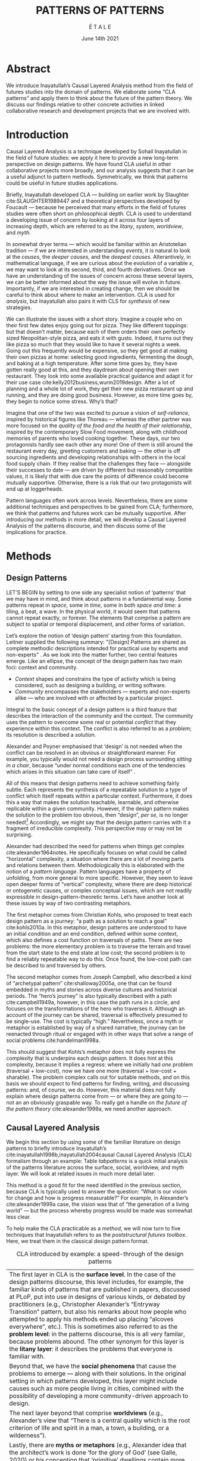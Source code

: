 #+Title: PATTERNS OF PATTERNS
#+AUTHOR: É T A L E
#+Date: June 14th 2021
#+BIBLIOGRAPHY: /home/joe/pattern-reboot/main.bib
#+HTML_HEAD: <script src="https://hypothes.is/embed.js" async></script>
#+LATEX_HEADER: \usepackage[a4paper,bindingoffset=0.2in,left=1in,right=1in,top=1in,bottom=1in,footskip=.25in]{geometry}
#+LATEX_HEADER: \usepackage[table,dvipsnames]{xcolor}
#+LATEX_HEADER: \usepackage{fontspec}
#+LATEX_HEADER: \usepackage{natbib}
#+LATEX_HEADER: \usepackage[math-style=french]{unicode-math}
#+LATEX_HEADER: \usepackage{mathtools}
#+LATEX_HEADER: \setmonofont[Color=blue]{Ubuntu Mono}
#+LATEX_HEADER: \newfontfamily{\alch}{Alchemy}
#+LATEX_HEADER: \newfontfamily{\mm}[Color=red]{DejaVu Sans Mono}
#+LATEX_HEADER: \setmainfont[BoldFont=EB Garamond,BoldFeatures={Color=ff0000}]{EB Garamond}
#+LATEX_HEADER: \newcommand{\hookuparrow}{\mathrel{\rotatebox[origin=c]{90}{$\hookrightarrow$}}}
#+LATEX_HEADER: \definecolor{pale}{HTML}{fffff8}
#+LATEX_HEADER: \definecolor{orgone}{HTML}{83a598}
#+LATEX_HEADER: \definecolor{orgtwo}{HTML}{fabd2f}
#+LATEX_HEADER: \definecolor{orgthree}{HTML}{d3869b}
#+LATEX_HEADER: \definecolor{orgfour}{HTML}{fb4933}
#+LATEX_HEADER: \definecolor{orgfive}{HTML}{b8bb26}
#+LATEX_HEADER: \definecolor{gruvbg}{HTML}{1d2021}
#+LATEX_HEADER: \newenvironment*{emptyenv}{}{}
#+LATEX_HEADER: \usepackage{sectsty}
#+LATEX_HEADER: \sectionfont{\normalfont\color{red}\selectfont}
#+LATEX_HEADER: \subsectionfont{\normalfont\selectfont}
#+LATEX_HEADER: \paragraphfont{\normalfont\selectfont}
#+LATEX_HEADER: \subsubsectionfont{\normalfont\selectfont\color{black!50}}

* Abstract
We introduce Inayatullah’s Causal Layered Analysis method from the
field of futures studies into the domain of patterns.  We elaborate
some “CLA patterns” and apply them to think about the future of the
pattern theory.  We discuss our findings relative to other concrete
activities in linked collaborative research and development projects
that we are involved with.
* Introduction
Causal Layered Analysis is a technique developed by Sohail Inayatullah
in the field of future studies: we apply it here to provide a new
long-term perspective on design patterns.  We have found CLA useful in
other collaborative projects more broadly, and our analysis suggests that
it can be a useful adjunct to pattern methods.  Symmetrically, we think that
patterns could be useful in future studies applications.

Briefly, Inayatullah developed CLA — building on earlier work by
Slaughter cite:SLAUGHTER1989447 and a theoretical perspectives
developed by Foucault — because he perceived that many efforts in the
field of futures studies were often short on philosophical depth.  CLA
is used to understand a developing issue of concern by looking at it
across four layers of increasing depth, which are referred to as the
/litany/, /system/, /worldview/, and /myth/.

In somewhat dryer terms — which would be familiar within an
Aristotelian tradition — if we are interested in understanding /events/,
it is natural to look at the /causes/, the /deeper causes/, and the
/deepest causes/.  Alterantively, in mathematical language, if we are
curious about the evolution of a variable $x$, we may want to look at
its second, third, and fourth derivatives.  Once we have an
understanding of the issues of concern across these several layers, we
can be better informed about the way the issue will evolve in future.
Importantly, if we are interested in creating change, then we should
be careful to think about where to make an intervention.  CLA is used
for /analysis/, but Inayatullah also pairs it with CLS for /synthesis/ of
new strategies.

We can illustrate the issues with a short story.  Imagine a couple who
on their first few dates enjoy going out for pizza.  They like
different toppings: but that doesn’t matter, because each of them
orders their own perfectly sized Neopolitan-style pizza, and eats it
with gusto.  Indeed, it turns out they like pizza so much that they
would like to have it several nights a week.  Going out this
frequently would be expensive, so they get good at making their own
pizzas at home: selecting good ingredients, fermenting the dough, and
baking at a high temperature.  After some time goes by, they have
gotten really good at this, and they daydream about opening their own
restaurant.  They look into some available practical guidance and
adapt it for their use case cite:kelly2012business,wurm2019design.
After a lot of planning and a whole lot of work, they get their new
pizza restaurant up and running, and they are doing good business.
However, as more time goes by, they begin to notice some stress.
Why’s that?

Imagine that one of the two was excited to pursue a vision of
/self-reliance/, inspired by historical figures like Thoreau — whereas
the other partner was more focused on the /quality of the food and the
health of their relationship/, inspired by the contemporary Slow Food
movement, along with childhood memories of parents who loved cooking
together.  These days, our two protagonists hardly see each other any
more!  One of them is still around the restaurant every day, greeting
customers and baking — the other is off sourcing ingredients and
developing relationships with others in the local food supply chain.
If they realise that the challenges they face — alongside their
successes to date — are driven by different but reasonably compatible
values, it is likely that with due care the points of difference could
become mutually supportive.  Otherwise, there is a risk that our two
protagonists will end up at loggerheads.

Pattern languages often work across levels.  Nevertheless, there are
some additional techniques and perspectives to be gained from CLA;
furthermore, we think that patterns and futures work can be mutually
supportive.  After introducing our methods in more detail, we will
develop a Causal Layered Analysis of the patterns discourse, and then
discuss some of the implications for practice.
* Methods
<<methods>>
** Design Patterns
LET’S BEGIN by setting to one side any specialist notion of ‘patterns’
that we may have in mind, and think about patterns in a fundamental
way.  Some patterns repeat in /space/, some in /time/, some in both /space
and time/: a tiling, a beat, a wave.  In the physical world, it would
seem that patterns cannot repeat exactly, or forever.  The elements
that comprise a pattern are subject to spatial or temporal
displacement, and other forms of variation.

Let’s explore the notion of ‘design pattern’ starting from this
foundation.  Leitner supplied the following summary: "[Design]
Patterns are shared as complete methodic descriptions intended for
practical use by experts and non-experts" \citep{leitner2015a}.  As we
look into the matter further, two central features emerge.  Like an
ellipse, the concept of the design pattern has two main foci: context
and community.
# [fn:: An ellipse is the set of all points in a plane such that the sum of their distances from two fixed points is a constant.]

- /Context/ shapes and constrains the type of activity which is being considered, such as designing a building, or writing software.
- /Community/ encompasses the stakeholders --- experts and non-experts alike --- who are involved with or affected by a particular project.

Integral to the basic concept of a design pattern is a third feature
that describes the interaction of the community and the context.  The
community uses the pattern to overcome some real or potential /conflict/
that they experience within this context.  The conflict is also
referred to as a /problem/; its resolution is described a /solution/.

Alexander and Poyner emphasised that ‘design’ is not needed when the
conflict can be resolved in an obvious or straightforward manner.  For
example, you typically would not need a design process surrounding
/sitting in a chair/, because “under normal conditions each one of the
tendencies which arises in this situation can take care of itself”
\citep[p.~311]{alexander1970a}.

All of this means that design patterns need to achieve something
fairly subtle.  Each represents the synthesis of a repeatable solution
to a type of conflict which itself repeats within a particular
context.  Furthermore, it does this a way that makes the solution
teachable, learnable, and otherwise replicable within a given
community.  However, if the design pattern makes the solution to the
problem too obvious, then “design”, /per se/, is no longer needed![fn::
For example, Peter Norvig argued that we see fewer of the design
patterns typical of object oriented programs inside programs written
in functional and dynamic languages, because these languages embed
many of the typical patterns as language features.]  Accordingly, we
might say that the design pattern carries with it a fragment of
irreducible complexity.  This perspective may or may not be
surprising.

Alexander had described the need for patterns when things get complex
cite:alexander1964notes.  He specifically focuses on what could be
called “horizontal” complexity, a situation where there are a lot of
moving parts and relations between them.  Methodologically this is
elaborated with the notion of a /pattern language/.  Pattern languages
have a property of unfolding, from more general to more specific.
However, they seem to leave open deeper forms of “vertical”
complexity, where there are deep historical or ontogenetic causes, or
complex conceptual issues, which are not readily expressible in
design-pattern-theoretic terms.  Let’s have another look at these
issues by way of two contrasting metaphors.

The first metaphor comes from Christian Kohls, who proposed to treat
each design pattern as a journey: “a path as a solution to reach a
goal” cite:kohls2010a.  In this metaphor, design patterns are
understood to have an initial condition and an end condition, defined
within some context, which also defines a cost function on traversals
of paths.  There are two problems: the more elementary problem is to
traverse the terrain and travel from the start state to the end state
at low cost; the second problem is to find a reliably repeatable way
to do this.  Once found, the low-cost path can be described to and
traversed by others.

The second metaphor comes from Joseph Campbell, who described a kind
of “archetypal pattern” cite:shalloway2005a, one that can be found
embedded in myths and stories across diverse cultures and historical
periods.  The “hero’s journey” is also typically described with a path
cite:campbell1949a, however, in this case the path runs in a circle,
and focuses on the transformations of the hero who traverses it.
Although an account of the journey can be shared, traversal is
effectively presumed to be single-use.  The cost is typically “high.”
Nevertheless, once a myth or metaphor is established by way of a
shared narrative, the journey can be reenacted through ritual or
engaged with in other ways that solve a range of social problems
cite:handelman1998a.

This should suggest that Kohls’s metaphor does not fully express the
complexity that is underpins each design pattern.  It does hint at
this complexity, because it implies a regress: where we initially had
/one/ problem (traversal + low-cost), now we have one more (traversal +
low-cost + sharable).  The problem complex calls out for suitable
methods, and on this basis we should expect to find patterns for
finding, writing, and discussing patterns: and, of course, we do.
However, this material does not fully explain where design patterns
come from — or where they are going to — not an an obviously graspable
way.  To really get a handle on /the future of the pattern theory/
cite:alexander1999a, we need another approach.

** Causal Layered Analysis



We begin this section by using some of the familiar literature on
design patterns to briefly introduce Inayatullah’s
cite:inayatullah1998b,inayatullah2004causal Causal Layered Analysis
(CLA) formalism through an example: Table [[tabpatterns]]  is a quick initial
analysis of the patterns literature across the surface, social,
worldview, and myth layer.  We will look at related issues in much
more detail later.

This method is a good fit for the need identified in the previous
section, because CLA is typically used to answer the question: “What
is our vision for change and how is progress measurable?”  For
example, in Alexander’s cite:alexander1999a case, the vision was that
of “the generation of a living world” — but the process whereby
progress would be made was somewhat less clear.

To help make the CLA practicable as a /method/, we will now turn to five
techniques that Inayatullah refers to as the /poststructural futures
toolbox/.  Here, we treat them in the classical design pattern format.

#+NAME: tabpatterns
#+CAPTION: CLA introduced by example: a speed-through of the design patterns
#+ATTR_LATEX: :environment longtable :align |p{\textwidth}| 
|----------------------------------------------------------------------------------------------------------------------------------------------------------------------------------------------------------------------------------------------------------------------------------------------------------------------------------------------------------------------------------------------------------------------------------------------------------------------------------------------------------------------------------------------------------------------------------------------------------------------------------------------------------------------------------------------------------------------------------|
| The first layer in CLA is the *surface level*.  In the case of the design patterns discourse, this level includes, for example, the familiar kinds of patterns that are published in papers, discussed at PLoP, put into use in designs of various kinds, or debated by practitioners (e.g., Christopher Alexander’s “Entryway Transition” pattern, but also his remarks about how people who attempted to apply his methods ended up placing “alcoves everywhere”, etc.). This is sometimes also referred to as the *problem level*: in the patterns discourse, this is all very familar, because problems abound.  The other synonym for this layer is the *litany layer*: it describes the problems that everyone is familiar with. |
| Beyond that, we have the *social phenomena* that cause the problems to emerge — along with their solutions.  In the original setting in which patterns developed, this layer might include causes such as more people living in cities, combined with the possibility of developing a more community-driven approach to design.                                                                                                                                                                                                                                                                                                                                                                                                    |
| The next layer beyond that comprise *worldviews* (e.g., Alexander’s view that “There is a central quality which is the root criterion of life and spirit in a man, a town, a building, or a wilderness”).                                                                                                                                                                                                                                                                                                                                                                                                                                                                                                                          |
| Lastly, there are *myths or metaphors* (e.g., Alexander idea that the architect’s work is done ‘for the glory of God’ (see Galle, 2020) or his conception that ‘primitive’ dwellings contain more ‘life’).  To emphasize, CLA does not dismiss myths in the slightest: on the contrary, they are what are seen drive the other layers.  Another term that is used to characterise this layer is *narratives*.                                                                                                                                                                                                                                                                                                                        |
|----------------------------------------------------------------------------------------------------------------------------------------------------------------------------------------------------------------------------------------------------------------------------------------------------------------------------------------------------------------------------------------------------------------------------------------------------------------------------------------------------------------------------------------------------------------------------------------------------------------------------------------------------------------------------------------------------------------------------------|
|                                                                                                                                                                                                                                                                                                                                                                                                                                                                                                                                                                                                                                                                                                                                  |

*** DECONSTRUCTION
<<DECONSTRUCTION>>

- *Context*: A text: here meaning anything that can be critiqued — a movie, a book, a worldview, a person — something or someone that can be read.  (/NB/, every text has a /context/: much like every pattern has a context.)
- *Problem*: The existence of a ‘text’ suggests a *conflict* between (1) the notion of truth embedded in that text, and (2) the text itself as historically situated or positioned within relationships of power.
- *Solution*: We break apart the text’s components, asking what is visible and what is invisible? Who or what is privileged within or by the text? Which assuptions does the text make preferrable?  How is ‘truth’ produced within the text?  Who is silenced?  In this way, we ‘deconstruct’ the universality of the text and show how it is contingent.

# Example: ‘How did Howard’s interviews for Tools for Thought go?’
# If people talk about ‘freedom’ we can try to find the assumptions
# - "what is freedom" - well, not the 4 freedoms in the original version
# ... back when the Americans were fighting the british.
# - because of economics stuff... slavery made sense
# - but racism was their the lower causal layer!
# - At the economic layer it was making good sense

*** GENEALOGY
<<GENEALOGY>>

- *Context*: History is not just the passage of time, but an unfolding of different positions. We consider a /concept/ or /idea/ to be historically situated in this sense.
- *Problem*: Within history, certain discourses have been hegemonic. A given term or concept will have developed through varied discourses: this observation *conflicts* with a naive notion of terms or concepts as simply ‘given’ or universally true.
- *Solution*: We ask: which discourses have been victorious in constituting the present? How have they travelled through history? What have been the points in which the issues have become important or contentious?  By tracing the evolution of a given term or concept through periods of identity or sameness, and through periods of difference or divergence, we come face-to-face with its generative potential.

# EPISTEME: How does Foucault use this term?  It’s linked to TRUTH, with the theme below.  Briefly, we start with how we grasp knowledge, the fact that Foucault was considering truth to be relative, but it was ways to access the truth — at the time.  Ways to reach it.

# — This is interesting

# GENEALOGY: it’s about looking at the RAMIFICATION of an idea — what inspired it and what did it inspire.
# Putting it back in the topic of truth: rather than looking how the thing evolved, here’s interested in how a particular *ERA* dealt with the idea — something more horizontal.  Zeitgeist — ideas from the time.  It’s not just about tracking one idea from across that time, but more about getting a perspective of how the idea was applied by the people.  STOICS: Epictetus, Senica played with care of the self.  Even though there’s chronological movement.

# Archeology is centred on the present, drawing conclusions for the present.
# Genealogy: more like a petrie dish of today

# Example: update on Joe’s collaboration with Luís
# - instead of blending, you work back up the tree

# - Foucault started as archeologist;
# Paul Vin : classicist worked on Rome, recently translated Aeneid

*** DISTANCE
<<DISTANCE>>

- *Context*: The present.
- *Problem*: The present seems ‘normal’, but this *conflicts* with any impetus to change.
- *Solution*: We ask: which scenarios make the present remarkable?  Make it unfamiliar? Denaturalize it?  Where are these scenarios, e.g., are they in historical space — the futures that could have been — or in present or future space? By establishing a sense of distance from the present, we can return to explore the present from a different point of view.  We are more likely to see the ever-changing character of the present, points of leverage, and how to use them.

# Example: ‘Distance’ can show up in physical space, e.g., at UT Austin    the public affairs school is in a secluded area, in a park and a somewhat obscure library; the mathematics building is adjacent to “applied mathematics” but logic and metaphysics are housed in a different part of the campus.

*** ALTERNATIVE PASTS AND FUTURES
<<ALTERNATIVE PASTS AND FUTURES>>

- *Context*: The past that we see as truth is in fact the particular writing of history: it is a text amenable to [[DECONSTRUCTION][DECONSTRUCTION]].  The futures that we are ‘given’ are, similarly, only some of the ones that are in-principle-possible due to the evolutionary nature of concepts exposed by their [[GENEALOGY][GENEALOGY]].
- *Problem*: The past and future are put to use within discourse, resulting in some winners and some losers.  The results we see may *conflict* with our sense of what we would prefer to have happen.
- *Solution*: We ask: which interpretation of past is valorized?  What histories make the present problematic?  Which vision of the future is used to maintain the present?  Alternatively, which visions undo the unity of the present?

# Example: We can compare the histories of R and Emacs.

*** REORDERING KNOWLEDGE
<<REORDERING KNOWLEDGE>>
- *Context*: Trends and problems are emergent, historical, and political: they are embedded in complex webs of becoming.
- *Problem*: It’s not always obvious how to move /between/ the ‘layers’ mentioned above. This *conflicts* with any given effort to empower oneself with a deeper understanding of the situation.
- *Solution*: We ask: how does the ordering of knowledge differ across civilization, gender and episteme? What or Who is othered? How does it denaturalize current orderings, making them peculiar instead of universal? What tools can we use to reorder knowledge, to make it available in new forms without necessarily requiring the same historical baggage?

# Example: What are the myths and metaphors in the ‘user’ and ‘developer’ communities?  How do users and developers see themselves?  E.g., some perspectives is wrapped up in the concept of “hacker culture” which emerged in a given time and space, with a given relationship to technology.

# Maybe the documentation isn’t written down, but it is in the community
# ... I need to get to know these people and learn from the hackers
# ... cf. Hackers’ Dictionary

** PARs

Before turning to our main application, we will introduce one more
technique — although we will not use it until the end of the paper.

The US Army produced a methodology called the /After Action Review/ or
AAR cite:Training-the-Force.  AARs can be used to assign
responsibility when things ‘go wrong’, and can help people figure out
how to do better next time.  It has been used effectively in business
settings cite:learning-in-the-thick-of-it.

In a more fully collaborative and distributed peer-to-peer setting, we
needed an adaptation of the AAR that made it a more open ended. We
came up with the following template:

1. Review the intention: what do we expect to learn or make together?
2. Establish what is happening: what and how are we learning?
3. What are some different perspectives on what’s happening?
4. What did we learn or change?
5. What else should we change going forward?

When we fill in the template, we call it a /PAR/.  The acronym has stood
for various things over the years, but we feel it works best a
stand-alone term — with reference to the corresponding concept in
golf, we get a sense of how we’re doing.  Like the Army, we typically
use PARs retrospectively (so, asking, “what /did/ we expect to learn or
make together?”): but they can also be applied to look forward.  In
that case, item #5 might be expanded to include a number of different
scenarios.  Some further things to note:

- PARs are related to patterns, although they don’t necessarily have
  the ‘repeating’ aspect.  Nevertheless, they help us to understand
  context, its problems and proposed solutions.  In this sense they
  might be seen as a template for proto-patterns.

- In our collaborative practice, once when we have collected a
  suitable number of PARs, we can use them as data for analysis with
  CLA. Metaphorically, this ‘integrates’ the ‘tangent vectors’ that we
  spotted when we were working together.

* Application

With the tools from Section [[methods]] at our disposal, we can now turn
to a CLA of the /design patterns community/ (creators, users?).

** Litany: Understanding data, headlines, empirical world (short term change)

Recall that this section is also referred to as the ‘problem’ layer.
The pattern community is not short on problems: a ‘problematizing’
view of reality is one of the main features of the design pattern
method.  However, there are a range of problems that the community is
familiar with which are not fully solved.  For example, ‘Alexander's
Problem’, as described by his collaborator Greg Bryant:

#+begin_quote
# His books are influential, and have inspired countless good acts. But
... despite all of the tools he created, his penetrating research, his
many well-wrought projects, and his excellent writing, he did not
manage to grant, to his readers, the core sensibility that drove the
work. He also did not organize the continuance of the research program
that revolves around this sensibility. cite:bryant2015
#+end_quote
Coming at similar issues from a different direction, Alexander framed
a related query for programmers using pattern methods:
#+begin_quote
What is the Chartres of programming? What task is at a high enough
level to inspire people writing programs, to reach for the stars?
cite:alexander1999a
#+end_quote
These are some of the high-level problems that are known and discussed
in the patterns community, but which do not necessarily have consensus
answers.  More recently, Dawes and Ostwald cite:dawes2017a develop an
elegant taxonomy of existing criticisms of the pattern method.  In
outline, their taxonomy covers criticisms at the following three
layers:

- Conceptualisation :: Ontology, Epistemology \newline /(e.g., “Rejecting pluralistic values confuses subjective and objective phenomena”)/
- Development and documentation :: Reasoning, Testing, Scholarship \newline\hfill /(e.g., “The definitions of ‘patterns’ and ‘forces’ are inexplicit”)/
- Implementation and outcomes :: Controlling, Flawed, Unsuccessful \newline\hfill /(e.g., “Patterns disallow radical solutions”)/

By showing how the criticisms relate to one another, Dawes and Ostwald
begin to develop a [[GENEALOGY][GENEALOGY]] at the level of critical perspectives.[fn::
Let’s check: is this too much a stretch of what Inayatullah/Foucault
said? -JC] In a parallel work they analyse the structure of /A Pattern
Language/ cite:Dawes2018, and develop three alternative perspectives on
/APL/'s contents, which they refer to as the *generalised*, *creator*, and
*user* perspectives.  These perspectives amount to different techniques
for [[REORDERING KNOWLEDGE][REORDERING KNOWLEDGE]].  We will elaborate at the next level.

** System: Systemic approaches and solutions (social system)

At this level, we examine where the familiar problems come from.
Using graph-theoretic measures Dawes and Ostwald cite:Dawes2018 found
that:

- The creator model appears to be /less intelligible/ than the user model, while
- The creator’s perspective of the language is /more beautiful/.

Their central finding, however, is that many patterns in which
Alexander had medium or low confidence in fact occupy a relatively
central position in /APL/'s graph:

#+begin_quote
the patterns which are most likely to be encountered by designers –
are most easily accessed, or provide greatest access to other patterns
– might be those which Alexander acknowledged were incapable of
providing fundamental solutions to the problems they addressed.
#+end_quote

This means that novice users could be expected to encounter problems
in application of /APL/'s patterns: “despite its often authoritative and
dogmatic tone, Alexander’s text was framed as a work in progress,
rather than a definitive design guide” (p. 22).  Dawes and Ostwald
suggest that their analysis could point to “prime opportunities to
continue the development of /A Pattern Language/'' (p. 21).

Here, however, a range of issues more closely linked to software and
media begin to crop up.  There are a range of ‘other’ pattern
discourses which could be relevant here — ‘other’ in the sense
mentioned in our [[REORDERING KNOWLEDGE][REORDERING KNOWLEDGE]] pattern, so not necessarily in
close touch with PLoP — these include PurPLSoc and the world of
practicing architects.  There have been some attempts at creating
systematic archives of patterns, but these have always had significant
buy-in from a wide community.

Importantly, the first-ever Wiki was developed in connection with a
platform for developing, sharing, and revising pattern languages
cite:cunningham2013a.[fn::
http://wiki.c2.com/?PeopleProjectsAndPatterns][fn::
http://c2.com/ppr/] However, there was a distinction between the
discussions and the finished patterns.  In the 2013 retrospective,
Ward Cunningham writes:
#+begin_quote
The original wiki technology functioned in a direct open-source mode,
which allowed individuals to contribute small pieces to incrementally
improve the whole.
#+end_quote
This is true — for some suitable definition of “open source” — but it
could be misleading, in that there was little attention on the c2 wiki
to licensing or collaborative revision of patterns.  Furthermore, when
it came to user rights associated with the ‘finished’ patterns,
discussions were to take place in “letters and replies”[fn::
http://c2.com/ppr/titles.html] — whereas rights in the patterns
themselves were more closely guarded.[fn::
http://c2.com/ppr/about/copyright.html]

Although Wiki technology could in principle have been a site for
ongoing [[DECONSTRUCTION][DECONSTRUCTION]] of patterns, this didn’t seem to happen.  The
fact that this didn’t happen is itself interesting and worth
deconstructing.  Notably, there were only /four/ published “letters and
replies”[fn:: http://c2.com/ppr/letters/index.html].  Unfortunately,
we could not find a public archive of the “design patterns mailing
list” where further discussions took place.

Over the years other issues and concerns came to the fore, notably
Jenifer Tidwell’s charges against the Gang of Four (alongside other
developer-centric pattern languages) resonate with what we saw in
Dawes and Ostwald, above:

#+begin_quote
... the reality of a software artifact that the developer sees is not
the only one that's important.  What about the user's reality?  Why
has that been ignored in all the software patterns work that's been
done?  Isn't the user's experience the ultimate reason for designing a
building or a piece of software?  If that's not taken into account,
how can we say our building -- or our software -- is “good”? — http://www.mit.edu/~jtidwell/gof_are_guilty.html
#+end_quote

# This gets back to the DIVERSITY stuff
# Alexander wanted
# Example of Facebook being designed for ‘end’ users but there are actually many different users and ‘stakeholders’...

Notice that now the /user/ of the designed artefact has entered the
story as a different figure from the “user” of the pattern language
who we met above.  Tidwell’s critique suggests at least a couple [[ALTERNATIVE PASTS AND
 FUTURES][ALTERNATIVE PASTS AND FUTURES]]: e.g., what if the end-user had been
placed at the centre the whole time?  Alternatively, what if the
primary focus of patterns was to facilate interaction between
different stakeholders?  The fact that Tidwell’s book
cite:tidwell2010designing and an essay by Jans Borchers that draws
inspiration from her critique cite:borchers2008pattern both have over
1000 citations on Google Scholar shows that the thinking involved has
been impactful.  To get a sense of how the pattern community has drawn
from this critique and other similar kinds of concerns, we can look at
how the writers workshops at PLoP have evolved over time.  Workshops
did not always have names; where they were named they are included in
this list, even when the names are strictly allusive.  We can see how
the focus evolved from primarily ‘programming’ oriented to a much
broader contextual view over time.

# (Comment here: Noorah’s points about customization as a way into
# free software seem related to Tidwell’s ideas.)

# https://designinginterfaces.com/firstedition/

*1997*
| Architecture               |
| Roles and Analysis         |
| People and Process         |
| Domain Specific Techniques |
| OO Techniques              |
| Non-OO Techniques          |

*1998*
| Agricultural Valleys  |
| Network of Learning   |
| Zen View              |
| Four-Story Limit      |
| Mosaic of Subcultures |
| Site Repair           |
| Scattered Work        |
| Eccentric Nucleus     |

*2000*
| Office Connections      |
| Connection to the Earth |
| Network of Learning     |
| The Unselfconscious     |
| Quiet Backs             |

*2006*
| Small Services Without Red Tape |
| Sleeping in Public              |
| Intimacy Gradient               |
| Connection To The Earth         |
| Thickening The Outer Walls      |

*2007*
| Girl with a Scarf |
| Fu Dog            |
| Sun Singer        |
| Centaur           |

*2008*
| Design & Architecture  |
| Software & People      |
| Processes and Services |
| Security & Quality     |

*2010*
| Frameworks & Environments |
| Process & Design          |
| People & Ideas            |
| Security & Systems        |
| Reliability & Trust       |

*2011*
| Architecture |
| Design       |
| Information  |
| People       |
| Pedagogy     |

*2014*
| Narrow Road to the Deep North |
| Pattern Language and Mining   |
| Testing and Development       |
| Security                      |

*2015*
| Pattern Writing                 |
| Software Architecture & Process |
| Cloud & Security                |
| Innovation & Analysis           |
| People & Education              |

*2016*
| Vikings    |
| Generators |
| Vanguard   |

*2017*
| Roughness                 |
| Simplicity and Inner Calm |
| Local Symmetries          |
| Strong Centers            |
| Not Separateness          |

*2019*
| Group Architecture |
| Culture            |
| Meta               |
| Education          |

\rowcolors{2}{gray!25}{white}
** Worldview: ways of knowing and alternative discourse

The situation with licensing on c2 is particularly interesting in
light of Alexander’s perspective that /APL/ was a “living language”.  In
principle, Wiki technology might have presented the opportunity to
realise this vision fully for the first time, in a virtual setting.
Wiki technology did become widely influential when it was combined
with a free content license on Wikipedia (originally GNU FDL, later
CC-By-SA).

Fast-forwarding to the present day, Christopher Alexander’s website
=patternlanguage.com= writes about [[https://www.patternlanguage.com/membership/memberstour3-struggle.html][The Struggle for People to be Free]] —
but it is not referencing freedom in the Stallman sense.

In 1979 he was concerned: “Instead of being widely shared, the pattern
languages which determine how a town gets made becomes specialized and
private.”  In 2021, /APL/ itself is only legally available for
subscribers or for people who purchase a paper copy of the book. (Or
through a library!)  Of course, like most famous texts it is available
extra-legally for download as a PDF, but this format does not afford
downstream users the opportunity to collaborate on the text’s further
development.

Gabriel and Goldman talk about sharing and ‘gift culture’ in their
essay [[https://dreamsongs.com/MobSoftware.html][Mob Software: The Erotic Life of Code]], and discuss a way of
working that seems to bring back the early days of hacker culture.
(Notably, this essay was presented as a keynote talk at the same
programming conference where Alexander had spoken four years
previously.)  They reference the open source community — but not the
free software community, so we will follow Gabriel and Goldman’s usage
here — as the origin of Mob Software.

#+begin_quote
Because the open source proposition asked the crucial first question,
I include it in what I am calling “mob software,” but mob software
goes way beyond what open source is up to today.
#+end_quote

That crucial first question is:

#+begin_quote
What if what once was scarce is now abundant?
#+end_quote

It is well known that the PLoP conference series is significantly
influenced by Gabriel.  The series features attention not only to
workshops cite:gabriel2002a but also /games/, informal gifts, and
creating a sense of psychological safety: indeed, the central issue of
making a space where ‘failure’ is OK and even celebrated, as per Mob
Software. The essay develops its own criticisms of open source, e.g.,
“the open-source community is extremely conservative” and forking
happens rarely.  (Five years later, with the creation of Git, forking
became considerably more typical.)  Resonating with Tidwell’s critique
from above:

#+begin_quote
One difference between open source and mob software is that open
source topoi are technological while mob software topoi are people
centered.
#+end_quote

On a technical basis, Gabriel’s vision sounds a lot like today’s world
of /microservices/.
# #+begin_quote
# Picture this: All devices that include computing elements are
# connected, and their collective software forms one large
# system. ... Almost all the source code for this massive
# system—estimated in the billions of lines of code—is available under a
# license that grants total recombination rights: Any fragment of source
# code can be used for any purpose.
# #+end_quote
While his vision hasn’t fully come to pass — there are still many
services with proprietary source code — nowadays many big companies
are also big proponents of open source.  Here we can notice that
Gabriel was employing a technique imagining [[ALTERNATIVE PASTS AND FUTURES][ALTERNATIVE PASTS AND
FUTURES]], e.g., he imagined a future in which:

#+begin_quote
Mentoring circles and other forms of workshop are the mainstay of
software development education. There are hundreds of millions of
programmers.
#+end_quote

We would like to dig somewhat deeper into the foundations of the
worldview that Gabriel puts forth in this essay. Usefully, an article
by VanDrunen “traces the source of Gabriel’s ideas by examining the
authorities he cites and how he uses them and evaluates their validity
on their own terms” cite:vandrunenchristian.  His critique functions
as a (detailed) [[DECONSTRUCTION][DECONSTRUCTION]] of the thinking behind Gabriel’s essay.
Some key excerpts appear in Table [[tabone]].
# [fn:: Maybe these should be organised using
# the same taxonomy of critiques we introduced above.  Also, we
# shouldn’t be totally lazy: maybe there are some things that VanDrunen
# missed: let’s check. -JC]

#+NAME: tabone
#+CAPTION: Key observations from VanDrunen’s critique of Gabriel’s “Mob Software” essay
#+ATTR_LATEX: :environment longtable :align |p{\textwidth}|  :label tabone
|-------------------------------------------------------------------------------------------------------------------------------------------------------------------------------------------------------------------------------------------------------|
| “Kauffman’s work is about a rediscovery of the sacred, and it amounts to a proposal of the laws of self-organization as a new deity”                                                                                                                  |
| “One thing we find in common with Lewis Thomas’s ants, Kauffman’s autocatalytic sets of proteins, and the agents inhabiting Sugarscape is that they all lack intelligence.”                                                                           |
| “In other words, the rules given by Gabriel describe only the conforming aspect of group behavior. In reality, there is a tension between independent and conforming tendencies, and the flock patterns emerge from the interaction between the two.” |
| “His examples of ‘mob activity’... the making of the Oxford English Dictionary, cathedral-building, and open source software discussed later—all had oversight, master-planning of some sort.”                                                        |
| “There are several distinct senses of ‘gift’ that lie behind these ideas, but common to each of them is the notation that a gift is a thing we do not get by our own efforts.” (quoting Hyde)                                                         |
| “Certainly proprietary code is shared property among those working in a corporate development team, but it is not common to the larger community of software developers and users.”                                                                   |
| “A computer program is not like a poem or a dance in this way; if the programmer is not able to produce something parsable in the programming language or cannot fit the instructions together in a logical way, the program simply will not work.”   |
| “Gabriel’s own experience may color his perception. He founded a software company that produced programs for Lisp development and which went bankrupt after 10 years.”                                                                                |
| “Moreover, if Gabriel means to suggest that these programming languages or models could have made programming more accessible to the masses lacking technical skill, it is quite a dubious claim,”                                                    |
|-------------------------------------------------------------------------------------------------------------------------------------------------------------------------------------------------------------------------------------------------------|

** Myths: metaphors and narratives (longer term change)

VanDrunen surfaced various concepts in Gabriel’s essay that would be
at home at this level, for example, the concept of duende that Gabriel
takes over from Garcia Lorca originally derives from /dueño de casa/,
the name of a certain kind of household spirit.  VanDrunen’s critique
is also useful for our purposes because it points to the importance of
considering the deeper layers in developing a concept.  It’s not just
a matter of finding a culture’s myths: where may also be a conflict at
this level.

One important narrative for the pattern discourse is in plain view
within the terminology of problems and solutions, which come from
mathematics or physics.  Alexander’s worked /at the level of narrative/
to connect the patterns discoures to a scientific worldview, seeking a
sense of objectivity.  For example, in “The Atoms of Environmental
Structure”:

#+begin_quote
most designers ... say that the environment cannot be right or wrong
in any objective sense but that it can only be judged according to
criteria, or goals, or policies, or values, which have themselves been
arbitrarily chose.  We believe this point of view is mistaken.
#+end_quote

Notice that, here, the discourse is position as different from the
mainstream.  The key differentiator is not the language of problems
and solutions which would be familiar to anyone with an engineering
background; rather, but in a certain notion of /wholeness/.  Which
notion of wholeness remains to be surfaced.  Quoting, again, from “The
Atoms of Environmental Structure”:

#+begin_quote
We believe that all values can be replaced by one basic value:
everything desirable in life can be described in terms of freedom of
people’s underlying tendencies. ... The environment should give free
rein to all tendencies; conflicts between people’s tendencies must be
eliminated.
#+end_quote

Historically, there are at two major varieties of wholeness: one that
is based on progressive differentiation (perhaps understood as
unfolding from substance, per Spinoza), and the other generated
through interaction between components (perhaps via mutually
reflecting monads, per Leibniz).

We can obtain some [[DISTANCE][DISTANCE]] by thinking about how different kinds of
wholeness are associated with different symbols.  Familiar examples
include the circle, the cross — or potentially the cross inside a
circle, \begingroup\alch\symbol{"3B}\endgroup.[fn:: The alchemical symbol for verdigris, and the planetary
symbol for Earth.]  Related but more elaborated symbols include the
circle with a cross rising above it, belonging to the Carthusian order
(/Stat crux dum volvitur orbis/ — The cross is steady while the world
turns) — the Rod of Asclepius (the deity associated with healing or
making whole) — sometimes inter-confused with the Caduceus (the symbol
Hermes, the deity assocated with mediation of various forms).

These symbols are not used explicitly in the patterns discourse,
however we are drawn to them as reference points because it does
appear that the pattern discourse is drawn to /both/ major traditions of
wholeness, and moreover, seeks to unite them.  We get the idea of
unfolding in /APL/ and other pattern languages that work top-down:
however, we also get the notion of patterns and principles that are
/generative/ of emergent phenomena.  As we mentioned above, at this
level, architecture and programming were seen to unite, perhaps
pointing in the direction of bio-hacking and Assemblers, at least at
the allusive level if not at the concrete level.

Relevant to the overall case we are making here, the following
quote suggests we are on a fruitful track:
#+begin_quote
Generative patterns work indirectly; they work on the underlying
structure of a problem (which may not be manifest in the problem)
rather than attacking the problem directly.[fn:: https://wiki.c2.com/?GenerativePattern]
#+end_quote

Clearly, another key metaphor in the discourse is the metaphor of /a language/:

#+begin_quote
... as in the case of natural languages, the pattern language is
generative. It not only tells us the rules of arrangement, but shows
us how to construct arrangements - as many as we want - which satisfy
the rules. (The Timeless Way Of Building, pp. 185-6, quoted at /ibid./)
#+end_quote

Although Alexander’s aims at the glory of God, his writing contains
many traces of symbols asociated with Hermes:

#+begin_quote
In the house, [Hermes’] place is at the door, protecting the
threshold... He could be found around city gates, intersections, state
borders, and tombs (the gateways to the other world).
#+end_quote

At the time when he was actively embraced as a deity, Hermes was
typically paired with Hestia, the goddess of the hearth, whose “domain
was internal, the closed, the fixed, the inward.”  The discourse
around patterns certainly contains aspects a movement “to archaic
roots” present in other 20th Century thought: but unlike some of
these, patterns methods are apparently working to restore “the
dialectic between centripital immobility and centrifugal mutation.”
One aspect of this is a movement towards foundations and Hestia (per
/ANO/).  The resolution within pattern language — as a form — seems to
be along Nietzschean lines: “anything that is becoming returns” (i.e.,
is discussable as pattern), and “contingency resolves itself into
necessity” (i.e., the wholeness of generativity recovers the wholeness
of unfolding).[fn:: See also cite:bishop2020holistic.]

* Discussion

Within our own practices we have combined patterns, PARs, and Causal
Layered Analysis.  Per cite:corneli2015a, we think of patterns as
‘incomplete’ — not simply as pointing to other patterns but as
themselves requiring ongoing work to implement.  We use them as a
project management tool, attempting to maintain surjective mapping
from patterns to Next Steps.  However, this process itself requires
instrumentation.  We try to do PARs frequently, using them both as a
way to maintain a sense of shared mindfulness, and a source of
summaries.  Relevant to the development of our work, they are similar
to tangent vectors: they tell us where and how things are going in the
moment.  Since learning about CLA, we attempt to reanalyse the data
generated in PARs on a regular basis.  This leads to an evolving
answer to the question “what is our vision for change and how is
progress measurable?”  Specifically, progress becomes measurable
through a set of forward-looking TODO items that operationalise the
vision.  These disparate TODO are then given a more coherent existence
by associating them as Next Steps to our patterns, or creating new
patterns as appropriate.

We think that this tripartite workflow of /reflection/, /integration/, and
/operationalisation/ will be useful in many other settings.  These steps
are mutually supportive.  Without one or more of them, we run the risk
of missing something important.  These cycles may be useful for
individual or overlapping communities, but it certainly remains to be
seen whether they could be extended across the entire pattern
discourse in its full transdisciplinary extent.

Relative to the analysis, above, here are high-level TODO items
collected from across the layers above, which we might suggest need
further attention:

- Litany :: Develop a pattern language of critiques and flaws of the pattern method, elaborating the criticisms of Dawes and Ostwald and showing how and where these criticisms can be usefully applied, or where they are out of scope.
- System :: Develop a pattern language of PLoP, more thoroughly reconstructing the thematic and historical development of the research to date and elaborating its next steps.
- Worldview :: Develop a pattern language of the philosophical and spiritual commitments held by practitioners.
- Myth :: Develop a catalogue of significant symbols used by practitioners and how they relate to long-term historical developments.

(Note that it is strictly not necessary to develop a “Key to All Mythologies” in the sense of Edward Casaubon from Eliot’s /Middlemarch/!)

* Conclusion
*1. Review the intention: what do we expect to learn or make together?*
- Our intention was to apply the CLA method from future studies to the pattern theory, and to use it to answer the core question: “what is our vision for change and how is progress measurable?”
*2. Establish what is happening: what and how are we learning?*
- Walked through the CLA’s layers, using the Poststructural Futures Toolbox to help surface connections and ideas, drawing on empirical, interpretive and critical perspectives.
*3. What are some different perspectives on what’s happening?*
- JC: I did most of the hands-on-the-keyboard writing this time, aided by frequent and detailed discussions with Ray, and an editorial perspective added by Charlie.
-
-
*4. What did we learn or change?*
- Relative to our earlier work where we attempted to use present patterns to the futures community, this seems much more mature.  It is a fitting third installation in Joe’s “Patterns” trilogy.
-
-
*5. What else should we change going forward?*
- We will have to see whether PLoP accepts any of our proposals!
-
-

* Discussion                                                      :noexport:

# To recapitulate our progress so far, we have Surface: Patterns have lots of problems.
# - SYSTEMS: What re the (social) causes  for how we got here? — Architecture by collaborative design, Programs
# - Worldview: "Mob software" — lots of openness, lots of collaboration, critique from a Christian perspective
# - poetic vs prose — way of describing deepr realities - inyatullah says to get to myth layer you need a poet

- Where do the patterns come from?
- Where do the problems come from?
- Maybe patterns /work at the surface layer/ and miss the depth.  Patterns are often aimed at solving a problem where we assume that the context is given.  But what if the conflict is at the lower layer, not seeing eye to eye.
- What we need to do is harmonize the worldviews not dance around it.

- Alex: it’s like writing the same program with the same HLL
- If you had a couple that ultimately realise that there is a disagreement between /quality of ingredients/ and /self-reliance/.
- Alex: Would an emotional argument be a case of 2 people trying to get to this level?
  - RSP: Getting towards metaphors and myths, this is the kind of thing that people invest a lot of energy into.

- ‘Elevator space’ vs ‘elevator talk’

#+begin_quote
A quote from the paper on Alexander's battle for beauty: "a book published by Oxford University Press, the epitome of oak-paneled academic respectability"

And a quote of Alexander from TNO by way of the same paper : "MAY BE BEST IF WE REDEFINE THE CONCEPT OF GOD IN A WAY THAT IS MORE DIRECTLY LINKED TO THE CONCEPT OF ‘THE WHOLE.’" Sounds like Spinoza!

Here's a fine elaboration of the dictum from the beginning of ch. 2 of SoF: "It is based on the idea that every design problem begins with an effort to achieve fitness between two entities: the form and its context. The form is the solution to the problem; the context defines the problem. In other words, when we speak of design, the real object of discussion os not the form alone, but the ensemble consisting of the form and its context. Good FIT is a desired property of this ensemble which relates to some particular division of the ensemble into form and context."

A page or so later, he adds: "Indeed, in the great majority of cases, it is necessary for the designer to consider SEVERAL DIFFERENT DIVISIONS of an ensemble, superimposed, at the same time." (!)
#+end_quote

- Or with a doctor and the rod and snake, we can achieve this kind of wholeness
- Joseph Campbell is the hidden link between STAR WARS, 2001, MAD MAX

- PLoP can consider: “we own levels 5 through infinity!”

- ‘Rescue of Leia consistent with male rescuing female.’
- “you don’t need to be good at mathematics because you’re a girl”
- Now math can be used to guess the gender of the programmer!
- Remind them of Ada Lovelace Byron!
- Having all these things where that’s the way the story goes, what about changing the gender roles.

- How did myth get a bad wrap?  Because it’s where ingrained prejudices can stay ingrained.
- What if our relationship to myth and mathematics were the same — ongoing discovery and invention.

- E.g., with STAR WARS there was a bunch of technical stuff in reality (going to the moon), but then there was the symbolic structure keeping up with each other.  In a more collaborative culture, it wouldn’t have been a race but a collaboration.  STAR TREK: space is so interesting that it, itself, has brought peace between the nations.

- but of course it goes both ways where you get the symbolic stuff anticipating technical progress.
- We could try to investigate the symbolic precursors of this... — maybe someone else has done this (e.g., stolen serendipity from Bacon)


- Living on a reservation, with someone else's mine on it, they are called a country but they are not, it's an ambiguous place sort of recognised as a nation but not completely; Indian Officer saying who's in the community and who's not.

- Old patterns don't work anymore — in the old days trash was left over organic food remains.

- ‘Wholeness’ as another key metaphor
- There’s something curious going on here, though, relative to another key concept for pattern theory, namely, the concept of wholeness.


The myths could have to do with how aligned we are with the world.
- Inayatulah might have a hand-off to a therapist and say it's at the level of the body...?

- If they are very distant or different then there's lots of conflict
- Planes allow infinite number of choices so you have S^1
   - Metaphorically, out of all the possibilities I choose only two dimensions to look along.

- On these two, you could do a conceptual blend of X and Y - these two seem to be the most two relevant dimensions for now.
   - But what if you have to consider multiple concerns, e.g. - speed, environment, and health
    - if I can get all three to balance we can cut down the complexity on the way there by taking them 2 at a time.
    - There are boundaries to the usable region inside the space.  If I try going too far it becomes unhealthy to me and to the environment.
   - This re-explores the context and its possibilities in a creative way.

- Possibly recall our metaphor of the ellipse and fleshing it out a bit

- Example of multiple worldviews:
   - We have at least a constant (bigger than the distance between the points)
   - and plane to chose after we nominate the context and community — what might
   - these represent.

- Context = Community : case of a circle
   - The radius could represent something, even if the points are 'close', there may be a big or a small radius
   - How aligned are the community and the context?
   - Colonial representation, even a sympathetic one, might not be aligned with our needs.
  - How do we get along with people who have different worldviews?
- Recognise them and find out what they are!
  - Maybe it's actually your projection of the noble savage on someone who didn't match that
  - Boyle and Spinoza: did have seem to have humongous disagreements. They had Oldenberg in the middle to keep them from tearing each other apart, and leave things silent.
  - It's a different kind of conflict if they are in communication vs if the myths are left unconscious (not in communication with each other).  So, here are some techniques to bring things out.


- Leo: RGCS: open-communities with another stance?
- Ray, we could mount a similar critique for PLoP, Free software, Futures... they aren’t being singled out.
- Joe: this is part of the /context/ even if we don’t explicitly talk about it.  There are multiple ways of splitting something into a context, and a good designer should consider the splits.

- We need to rethink what we were doing with patterns.
  - THIS IS NOT JUST FOR PLoP but also for peeragogy, cf. the clash of Prometheus & Themis.
  - We have a Promethian myth of open source, but there’s also /concern for the common person/.
    - Going back to what we were talking about with thinking about peeragogy using open source tools and the back-reactions we received
- MAYBE WE HAVE SOMETHING to add to the futures community as well!
- There may be some problems with problem/solution/context if I didn’t fully understand my community
- E.g., with the patterns for a carbon world could see a mismatch between patterns for a car-free world unless we understand cars as a symbol of a core American value.
- So we may need to accept we won’t have a car-free world, but we need to run the car on a different fuel.

# - Walking in 2 different directions through familiar territory
# - rekindling a sense of humility!
# - E.g., fomenting ability to INTERRUPT
** Next steps

- NNexus + recommender for learning
- Point out that this applies to synthesis later on
 - Would be useful to have

- What does change at the myth level look like?
- The ship that came in 1619 was actually a pirate ship, they happened to find slaves rather than gold...
  - Remarkable...!
  - It went back to the particular pirate ship but once it got started, then you started to invent myths, "the South"
  - 400 years later, you have /controversy over the statues/.
  - We don’t use ‘Altavista’ any more but we still know what it is, you can’t get rid of the symbol

- ‘Patterns’ are more at the immediate level
- Nevertheless, the patterns may embodying a worldview (e.g., at least the worldview of design) — rather than the deep

- Needing to build schools, user interfaces, etc.
- Comment about silos: how *interoperable* are the patterns?
  - I don’t care to be rewriting the whole thing
  - I need some math, come to our next session... no I just want to explain these (familiar critique in the peeragogy project)
    - But now we got a bunch of newcomers saying we want to write a 5 page intro
    - This could get back to conceptual blend
    - ‘Peeragogy and Handbook’
    - ‘Wikipedia’ is a wiki and an encyclopedia; then you get WikiData...
- In this ghetto we do Alexander patterns, here we do 15 principles, here it’s Takashi...
- Which are the problems that are /invisible/ (the fish doesn’t see the water it is swimming in)
  - They think of their own freedom but not that of the other people’s priorities
- E.g., you’re supposed to go in person to join the Workshop...

- Rejecting pluralistic values, and others...
- Cf. our annotated bibliography in Google Drive

We aim to surface answers to some of the questions and concerns raised
in the introduction.

- One of our challenges with the Futures paper was that they were not well-versed in patterns
- That problem doesn’t exist if we are submitting to PLoP, but we have the opposite problem
- So, keep it light with CLA — with our previous paper, it was trying to push the Futures and Patterns literature at the same time

- What if I’ve built things at this level, but I haven’t dealt with this.
- Then maybe you have a dominance of rosy glasses problems-and-solutions
  - Does this then mean “oh we just need new patterns?”
  - The mythos is intact even though you changed the surface
  - “dominant group” persists; ‘divine right of kings’ or the mythos of the caste system; feet of the original humans
  - Patterns and anti-patterns (and CLA) of communism would be an interesting sequel
  - Bolsheviks had the /idea of a professional revolutionary/.

** Callback to design as blending in the previous paper
** Callback where relevant to peer learning and peer production in the first paper
** Other notes

In a way, the need for a ‘complexity of wholes’ should not be
surprising in light of current perspectives from neuroscience
cite:mcgilchrist2019master.  (NB I think there was someone who showed
up at Cicolab a while ago who had written a paper on patterns and
systems or patterns and complexity theory.)

- Go in, /patterns/ don’t need to be defined; we can make a nice clean reference to our PLoP paper
- Do people only recognise myths until they encounter different cultures?
- It’s /dynamic/ moreso than /robust/ or /resilient/ — behind the terms, you might find that adaptive capacity is compatible
 - Branching processes; 1 customer tells 2 of their friends.
 - Is the growth-rate bigger than the death rate?  If so it will grow until whatever carrying capacity.
 - We need social distances on youtube...
 - Survival analysis in Tim’s thesis?
- It’s not just the meme going viral, it’s also spawning whole discourses
 - it can’t just branch forever, it will run into new limitations; and what is the individual?
 - what if these interact so much that it becomes the new individual?
  - This is how we spread the new myth, but it then dominates
  - E.g., with the pattern community, this isn’t too much /unlike/ Alexander’s dynamics that Ray’s been reading about in /Synthesis of Form/
  - E.g., I don’t always control things — this is evolution not intelligent design.  I’m a co-creator!  The dao will be flowing, but I may be able to skillfully move things around and work with it.  This doesn’t negate design patterns, I just need to understand their scope.  In a very simple case of design, these are materials I can master them.
  - E.g., I made the design with plastic, vs natural stone with weakness points... you’re also engaging with an outside world
- Solutions, problems, and context — the context may be active and dynamic!
- We were talking about Alexander and the design of a rocket.  Getting to the moon is difficult, we have 2 big moving bodies nearby.  I need to plot a trajectory in this context; it’s not as simple as shooting as a moving target; there’s a lot going on... this could lead to all kinds of counterintuitive things.
- Analua was talking about /deep resiliance/ — would this relate to the /adaptive capacity/ stuff


# ‘Participatory nature’ + there may be users
# ‘Patterns existing at the litany level’ is worthy of the pattern
# Burn books, make up stories of the past — vs — empowering the citizens (making your own myths)

# today more and more design problems are reaching insoluble levels of complexity... a background... specialist information, widespread, disorganized... specialists... never best clear — This is definitely

# Traditional builder knew about alcoves — and you learned the
# patterns, you didn’t need to write them down (cf. PNG culture as a
# boundary case).

# nowadays we have new kinds of materials... we now need to think it w/
# modern materials

# “IKEA effect” people actually like them because they put things together

# Problems were so rare that there were not actual designers!

# Down to the level of “brass tacks”

# Copy had to be exact — personal intuition — emphasis on intuition
# 2 hemispheres, 2 cultures
# — logic and geometry vs intuition

# In a well-functioning there are interconnections between brain centres
# (and turn each other off, selectively; the society of mind isn’t having a civil!)

# So, remind people what Alexander said at the beginning
# — cf. the critiques of patterns taxonomy — almost like the LITANY CONCEPT
# — have others mentioned things about ‘open source’?

- Feminism (white women) and anti-racism (black men); neither is actively harmed.
- Deeper layer: we /deal with causes/ (in two senses) rather than /humanity/ in general.
  - MLK vs ‘I am a man’ signs (just because I carry garbage)
  - Can relate to wholeness
  - People tend to think about humanity in terms of the particulars of their culture.
  - You don’t want to get rid of a ‘bias by race’ and then find some other group is at the bottom!!!
  - The real solution may involve revising myths (e.g., Horatio Alger)
  - Mulitple literacies (like the ROSETTA STONE as a symbol in the Jung sense of a symbol)
  - Thoth emerald tablet
- We could have lived in an alternative history in which pantheism was dominant
- Isis cults even in London (and maybe Oxford)
  - Maybe it would be a ‘dominant-nondominance’: we want a more pluralistic time, with a variety of different cults.
  - Joseph could have invented Freud’s theory and we might have had ‘dream cults’

** Further
- What is your context? Maybe deepening your context?
** Myth outtakes

- Basic structure of BEGINNING, MIDDLE, END
- The public subconsciously looks for this to hold on to; it’s not just a collection of images but a succession of 3 /narratives/.
- You can only understand a foreigner when you’ve been one.

- ‘are you sure your mob model will work where you claim it from’
  - Adam Smith, invisible hand is an example of invisible hand
- “Theological-Political Treatise” might say something about Spinoza’s philosophy
  - Milton learned about Spinoza from Oldenberg — when this was emerging
    - He was actually getting only ancient philosophy
  - Compare now with Gowers boycotting Elesevier — now we have the Arxiv
    - Ginsparg as analogue to Oldenberg
  - Generation does include the falling away of the gold
- PLoP could find it a bit threatening b/c you have to pay $500 to even have a look at the gate
  - Have you missed the deeper levels?  4 GATES?  84000 gates?  All the same height?
  - ‘Patterns of dissemination of scientific?’
  - After all this practice building PLoP patterns, could we build patterns that are relevant for science, mathematics?

- — How is this relevant to them?

- It’s not that there’s a single way of splitting a context even with kettles
- Consider an ensemble of the kettle ... there seems to be a clear boundary. But I can make changes on the boundary, if it’s the wrong way to heat domestic water... Or it’s not the kettle.

A few pages later, Alexander put a key statement in italic font:
“What does make design a problem in real world cases is that we are
trying to make a diagram for forces whose field we do not
understand. Understanding the field of the context and inventing a
form to fit it are really two aspects of the same process.” To me,
this sounds like where CLA as a methodology could help in the
diagramming. (On the page before it’s all about iron filings as an
example.)

- /The City is not a Tree/ — the designer’s view
- It wasn’t design this way — this is the organic lifelike quality
- Look at things like this that weren’t designed, but make it closer to things like this like how they actually evolve
- It’s not all the way to the forest, but still different from something that doesn’t have any life in it
- Cf. debate between evolution and intelligent design
- Also, PLoP is not a tree — let’s look how it’s developed

- /QFT/ with a vacuum comes close to Spinoza’s physics; Einstein was also a Spinoza fan.
- Cf. the critique of KAKU — which was a critique of HIS VISION OF THE FUTURE
- There’s Spinozist school at the bottom of QFT, but there’s also the ‘shut up and calculate’ school.
  - This must be parallel to the physicist’s view ... a lot of this is similarly narrow
  - Ray: I disagree with string theorists, the main problem w/ QM and gravity
     - You can’t have measurement without the observer effect
     - GR is also defined relative an observer
     - We can’t find both going on in a physical theory!  BUT “if I just take the equations of general relativity... I run into 2 problems, things get anomalous”... if I put in supersymmetry I get past the conceptual problems.  This is interesting math, but as a physicist it doesn’t tell me anything.
     - All the patches without understanding what the program actually does!
- Maybe there are good reasons to stop computing and to start thinking about what’s the nature of the computer

At this level, we connect with the cultural themes that support the
worldview discussed above.[fn:: Incidentally, in the
metaphor /for CLA/ preferred by futurist Rebecca Ryan, we have descended
through the /sunlight/, /twilight/, and /midnight/ zones: we now come to the
/abyss/.  Our explorations here will afford us a view from 20000 feet
/below/ the surface.  We are likely to find some things that appear
strange!]

VanDrunen surfaced many concepts from Gabriel that would fit at this
layer: /faith/, /duende/, /spirits/; more centrally he raises a question,
when encountering different worldviews and myths: are they compatible
with my own worldviews and myths?  Myth also comes up in “Synthesis of
Form” — descriptions of the house are woven into myths at the root of
culture.  “Constant repetition”.

- Now maybe critiques that say “modern architecture is soulless” may be because modern architects are only working at the upper levels of CLA.  Maybe that’s what the quality that Alexander is bringing in!
  - Hypothesis: that in older cultures the 4 levels of CLA were in better contact?
  - ... e.g. because things adapted slowly.
- Where does the synthesis of form take place?  In a context for sure.
- One of his goals was to make something more like old organic architecture; at that time, things were well-integrated with it.
- 20-30 pages to read this week

- Maybe we need to have a religious
- Alda could be interesting for Nigel — Nigel is paying for AIDAN to be set up so he’d likely be interesting.

Furthermore, Leitner cite:leitner2015a does something similar,
mentioning the perception of line (cf. Greg Bryant’s criticism),
referencing Tielhard de Chardin (p. 57), other folks who square their
devout.  Let’s not assume that there’s only /one/ Christian analysis.
Vishudi Magda; [[https://en.wikipedia.org/wiki/Taj_Mahal][Taj Majhal]] isn’t just a religious symbol, it’s also a
symbol of all of India; but also it represents artistic beliefs,
economic wealth (and disparities); and arts patronage.  This touches
on /community/ as well, as a sensed space.  Since we’ve seen this as an
intersection we added it to our definition.

Leitner’s name for what Alexander left nameless is ‘perception of quality of life’.

- Even have things like the car in relationship to the horse!
- Not just the Mustang... now cars and motorcycles have inherited that
- “Iron Horse” is the name of a locomotive
- “The end of the road” — analysis of car culture.  America embraced the automobile like no other.  Should replace the eagle.  America created burbs & covered nation with asphalt.  Changed the whole mindset of Americans...”
- T junctions.  Future of transport.  Now we have the metaphor of the information superhighway; next up is the Internet of Things or even roadsystem of things.  Now instead of people having their own car, we’ll have vehicles delivering things.  You’d need whole different myths.  Compare “The Machine Stops” where people were just living underground.  This would fit with living underground of course — but this runs against the grain of the culture.

- So, OK, if we want to understand how to move to a post-carbon world, look at how they moved to the current carbon-friendly world.
- Or look at pre-linguistic to linguistic, or thinking you could ignore the cultural levels
 - E.g., “Well if we just changed the time of day when people did business...” — so there are lots of patterns of how to do this.
 - How new design patterns can enable cities to change... — OK here’s why we need patterns rather than doing things /ad hoc/. E.g., here’s why we need pattern thinking (patterns for footpaths).  Some places shift things to night time.  Soon though you will get to questions of how the culture operates.  What about cultural assocations of daytime and nighttime?

However, if we go to the central concepts:

- /Context/ /problem/ /solution/...
  - Concept of problem and solution comes from mathematics or physics
  - They are a part of geometry!  Alexander was thinking mathematically.
    - What would be a “pattern language of programs” it would be something that you could use to synthesise a program.
- /Community/ was implicitly there
  - Stakeholders, that was a community.  You’d be missing the nose if you saw a village and not a community.
  - The idea that it’s not just a pattern but a /pattern language/.
  - I think that we should be surprised if it’s /not/ a secular church!
  - There’s some tension between “sacred spaces” and the “sacralisation of space”
    - You’re not going to design everything from the ground up in general
    - You would wreck things if you weren’t to respect the history
    - This includes changes over long term or over many person-hours

- 1500 Boromini :: He put an ellipse in a dome.  Around the same time
  that Kepler found the ellipse in the heavens.  “As above, so even
  more above.” — If we were making an ascent rather than descent.
- *Gates* :: key points

To recapitulate some of the ideas from above: an idea that we gather
from the references to Kauffman point in the direction of the concept
of emergence:
#+begin_quote
An emergent behavior or emergent property can appear when a number of
simple entities (agents) operate in an environment, forming more
complex behaviors as a collective. — /Wikipedia/
#+end_quote

Combinations of patterns coming together to /create/ complexity is
related the idea of emergence.  Let’s have another look at Alexander’s
lecture on “The origins of pattern theory: the future of the theory,
and the generation of a living world”, presented at OOPSLA and
published in /IEEE Software/.  This lecture provides an important nexus
between the world of architectural and software patterns.  In fact, he
posits [[ALTERNATIVE PASTS AND FUTURES][ALTERNATIVE PASTS AND FUTURES]] in which the separation between
these domains dissolves.  What remains are /generative patterns/.  (We
will say more about this below.)

- ‘The computer playing Go can be solved methodically: it can be
  proved into a selection problem.’

#+begin_quote
With further application of the method, futures discourses could
become more ‘generative’, i.e., refashioned as “a kit of parts …
together with rules for combining them” (Alexander, 1968).  To meet
this need, the set of patterns would have to be more fully
elaborated. In the domain of the built environment, Alexander (1999)
refers to inspiration coming from “generative schemes that exist in
traditional cultures” with “as few as a half a dozen steps, or as many
as 20 or 50.” It is not simply a matter of adding more patterns — but
one of understanding the unfolding processes that they represent, when
taken together.
#+end_quote

There’s something curious going on here, though, relative to another
key concept for pattern theory, namely, the concept of /wholeness/.  Is
there such a thing as wholeness that emerges from parts — in the sense
mentioned above — or does wholeness exist prior to the parts?  This
gets into a deeper philosophical debate.

- The question of “what is the Chartres” is different from “What is the Marseilles”?
  - Marseilles does have a cathedral, located in the old port — it’s part of the port
    - There’s also their Notre Dame... but again this is viewed in the context of the port
  - Whereas within Chartres the first thing you think of is their catherdral
  - What if the Chartres of patterns is just regular old Tarot cards which have been around for a long time!

- But asking people about this might be a chalk and cheese question.  Iron next to flowers...

- Redo the /context/, /community/, /conflict/, /problem/, /solution/ stuff.
- Maybe we’re so used to these things that we forget they are actually symbols.

Notwithstanding that some symbols may be ‘hidden’, it makes sense to
have a look at the more overt symbols and
metaphors. https://hillside.net/conferences/plop-conference-proceedings

Architecture
Roles and Analysis
People and Process
Domain Specific Techniques
OO Techniques
Non-OO Techniques

[[DISTANCE][DISTANCE]]: actually we are seeing some of these things taking shape?

*** Social and ethical issues in computing
Even if we disagree with what Gabriel says, the way he says it is interesting!

One paper we read as a class was entitled “How Computer Systems Embody
Values” (Nissenbaum, 2001).

#+begin_quote
I believe, however, that we do see values and beliefs reflected in the
way we program and what we program, but that the reflection comes only
in subtle ways, aspects like the purpose and motivation for the
software and the human interaction around the development of the
software, much more so than the design or coding itself.
#+end_quote

*** Order
Gabriel uses this assumption to disdain authority and any deliberate organization.
*** Gender
Margolis and Fisher, likewise, describe the “person in love with
computers, myopically focused on them to the neglect of all else,
living and breathing the world of computing,” (Margolis and Fisher,
2002, pg 65). The image of such people, they say, turns many people,
especially women, away from the field of computing.
*** God, creativity
- Weizenbaum explains, The computer programmer, however, is a creator of universes for which he alone is the lawgiver.
- it is founded on a presupposition that God is not the orderer of the universe
*** Flocks, sheep, shepherds
This is interesting in light of an observation by Rich Hickey, about
/aggregates/:
#+begin_src
Partial information

+ when requiring / providing aggregates
+ aggregate
  from ad- "to" + gregare "flock / herd"
+ information that travels together
#+end_src
*** Code gardens
What is programming? Is it a leisure activity, like gardening... etc.
*** Programming decontextualised

This is an important admission:

#+begin_quote
In fact, more specifically than that, we are concerned with the task
of programming or coding, which is only one step in the software
development process (other activities include specification, design,
documentation, testing, and maintenance).
#+end_quote

*** Hacker lifestyle
In fact, the “way of hacking you like” (Gabriel, 2000, pg 1) with
which Gabriel tantalizes his audience embodies the very stereotype
that keeps the masses away.
*** Alexander cathedrals
Christopher Alexander’s
denial that “some great architect created these buildings,
*** Does Gabriel’s critique of FLOSS apply to the pattern community itself
“small core teams led by module owners who are strict gatekeepers”
*** End user modifications
“No one would mistake the modifications I have made to my home for
something done by a professional.”

That’s interesting... maybe this is because software itself isn’t a
very plastic medium.  But we have the syntax of the software and the
idea of a computer and these are very different things.

*** Software vs architecture
The reality of software is not inherently embedded in space. Hence it has no ready
geometric representation
*** Practice
My practice was to learn algorithms by coding them.
*** Convergent/Divergent

Mob-software projects tend to be divergent

Perhaps a better example of the work of the mob in computing technology, in Gabriel’s
view, is the variety of uses (and users) of the World Wide Web.

*** The hacker ethic

- We seem to have a contradiction between the individually important
  architect and “the mob” (resonating with Tidwell’s concerns for
  end-users).

*** The mob
Mob software is produced by an aggregate effort of programmers
who are “not individually important”

The rise of the software industry, however, killed the nascent mob software approach.

*** Master planning
#+begin_quote
Software development methodologies evolved under this regime along
with a mythical belief in master planning.
#+end_quote
*** Software

Importantly, Gabriel’s lecture can be seen as the response of the
software community.  It took place the next year in front of the same
body.[fn:: fact check]  It imagines similar outcomes.

#+begin_quote
Early computing practices evolved under the assumption that the only
uses for computers were military, scientific, and engineering
computation—along with a small need for building tools to support such
activities.
#+end_quote

JC: That could be related to the history in /Tools for Thought/ of the
‘radicals’ at all phases who were eager to understand how their minds
work.  VanDrunen says that

#+begin_quote
It was engineering and science types, as opposed to, for example,
artists, who defined how software production was done and understood.
#+end_quote

But this is not what Rheingold’s history confirms: Rheingold tells a
history of the basically psychedelic nature of computing, one in which
the key figures are social renegades and polymaths who may as well be
artists.

*** Duende

The concept of duende is difficult to pin down. It is a
personification of a kind of spirit of artistic
spontaneity. Etymologically, it comes from duen de casa, “master of
the house.”

The duende is a demonic earth spirit who helps the artist see the
limitations of intelligence

JC: So it sounds rather like the clown in cite:handelman1998a.

[I]f you take the fear of humiliation. . . and you try to trace it, you realize that you
have a whole series of linkages in your mind which ultimately go back to the fear of
death. For example, if you are mocked you may lose your job, and if you lose your
job perhaps you will end up in the gutter. . . (Grabow, 1983, pg 86)

The mythology of the rich in the overproducing nations that the poor
are in on some secret about satisfaction ... [has] a basis, for people
who live in voluntary poverty or are not capital-intensive do have
more ready access to erotic forms of exchange that are neither
exhausting nor exhaustible and whose use assures their plenty

*** Scarcity
An important aspect of this Gabriel’s critique is that that it is not
just a matter of getting access to source code that creates a
condition of “freedom”.  As VanDrunen put it:

- “The meaning is, what if there were more people with significant skill in developing software? How would that change how software is developed and distributed and to what uses software is put?”

This is developed in more recent thinking by R. M. Unger.

*** Gift culture
The specific cultural understanding of how ‘gifts’ are meant to be
used and consumed might cast some light on the otherwise confusing
preference for open access at PLoP.  But perhaps more fundamental is
the notion of an /object/.


- “Hyde contrasts the spirits of gift and commodity economies with the Greek words eros and logos. In his mind, eros stand for imagination, logos for logic; eros for synthesis, logos for analysis or dialectic; eros for bonding (including the bonding of people in a relationship), logos for differentiating into parts.”

# DECONSTRUCTION, GENEALOGY, DISTANCE, ALTERNATIVE PASTS AND FUTURES, REORDERING KNOWLEDGE

* Abstract                                                         :noexport:

- Inayatullah has two-page introduction — Ray will be sending
- Was there anything else?
  - Alex: I remember the first time you mentioned CLA to me, I was completely confounded by it.
  - Today I’m starting to know it and understand it as well, based on the examples.
- Finer details felt like a good intro
- Emacs for peeragogues, Peeragogy for Emacs people.
- Maybe next Wednesday meet up at ‘The Punter’
- Let’s write a paper about futures for PLoP and make futures relevant for PLoP and vice versa...

/“What is PLoP’s vision for change and how is progress measurable?”/

- Marnita — has her round table and she brings everyone up to this table
- How do things flow from your mission statement?
- Then you find people with overlapping visions to give.
- Rather than “Free software could be relevant PLoP...”
- Aha, but also “PLoP could be relevant to Free Software...”
  - — but this isn’t going to go very far unless you have a license

- Otherwise you wind up like Spinoza... sure you can publish (posthumously)
- Is it a port city or is it a cathedral city?
 - If you’re going to write about education (not related to programs) why do you need it here?
 - It looks heterogeneous as a litany but maybe there’s a consistent layer?

- /Glass Bead Game/ - is this relevant
- Why can a physicist and an MD talk?  What about the same physicist and a literature scholar?
  - It involves thinking in terms of fundamentals
- This points us in the direction of transdiscplinary design.
* The end                                                           :ignore:

#+begin_export latex
\bibliographystyle{unsrt}
\bibliography{./main}
#+end_export

- AI making AI
- Human intelligence is and can only be embodied
- Karl Friston in Wired
- /AI Ethics/
- NudgeStock — behavioural science
 - Skittles is different colors
 - E.g. Headspace - a lot of users were coming w/ no knowledge... this wasn’t keeping people coming back. — in the first interaction they come away knowing what ...
 - There are some basic principles here
 - Biases are a good starting point (scarcity)
  - Fundraise, audio version, RELATIVE VALUE
  - Compared to other things
- Maybe more about the emotional experience!
- WE ONLY REMEMBER FEELINGS
  - Why would they be wanting to share?
  - "I’m the kind of person who XX?" (status)
  - What are the little things you can do?
- Mailchimp... when people send their first email... you’re so nervous to press send!
  - The screen comes up w/ a celebration animation — to see people celebrate, it’s a feeling not a logical thought process
- How do we explore a process? How do we do things... Info articles, Sophia — travel
- Booking travel — you might not know what you want but you know how you want to feel.
- Lunchclub that’s actually an everything club
  - Practical applications, and never meetings
